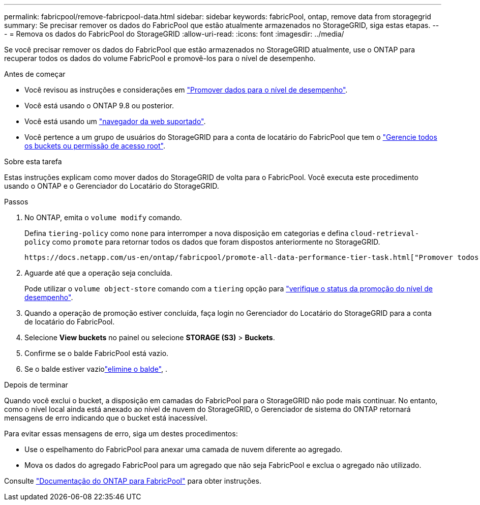 ---
permalink: fabricpool/remove-fabricpool-data.html 
sidebar: sidebar 
keywords: fabricPool, ontap, remove data from storagegrid 
summary: Se precisar remover os dados do FabricPool que estão atualmente armazenados no StorageGRID, siga estas etapas. 
---
= Remova os dados do FabricPool do StorageGRID
:allow-uri-read: 
:icons: font
:imagesdir: ../media/


[role="lead"]
Se você precisar remover os dados do FabricPool que estão armazenados no StorageGRID atualmente, use o ONTAP para recuperar todos os dados do volume FabricPool e promovê-los para o nível de desempenho.

.Antes de começar
* Você revisou as instruções e considerações em https://docs.netapp.com/us-en/ontap/fabricpool/promote-data-performance-tier-task.html["Promover dados para o nível de desempenho"^].
* Você está usando o ONTAP 9.8 ou posterior.
* Você está usando um link:../admin/web-browser-requirements.html["navegador da web suportado"].
* Você pertence a um grupo de usuários do StorageGRID para a conta de locatário do FabricPool que tem o link:../tenant/tenant-management-permissions.html["Gerencie todos os buckets ou permissão de acesso root"].


.Sobre esta tarefa
Estas instruções explicam como mover dados do StorageGRID de volta para o FabricPool. Você executa este procedimento usando o ONTAP e o Gerenciador do Locatário do StorageGRID.

.Passos
. No ONTAP, emita o `volume modify` comando.
+
Defina `tiering-policy` como `none` para interromper a nova disposição em categorias e defina `cloud-retrieval-policy` como `promote` para retornar todos os dados que foram dispostos anteriormente no StorageGRID.

+
 https://docs.netapp.com/us-en/ontap/fabricpool/promote-all-data-performance-tier-task.html["Promover todos os dados de um volume FabricPool para o nível de performance"^]Consulte .

. Aguarde até que a operação seja concluída.
+
Pode utilizar o `volume object-store` comando com a `tiering` opção para https://docs.netapp.com/us-en/ontap/fabricpool/check-status-performance-tier-promotion-task.html["verifique o status da promoção do nível de desempenho"^].

. Quando a operação de promoção estiver concluída, faça login no Gerenciador do Locatário do StorageGRID para a conta de locatário do FabricPool.
. Selecione *View buckets* no painel ou selecione *STORAGE (S3)* > *Buckets*.
. Confirme se o balde FabricPool está vazio.
. Se o balde estiver vaziolink:../tenant/deleting-s3-bucket.html["elimine o balde"], .


.Depois de terminar
Quando você exclui o bucket, a disposição em camadas do FabricPool para o StorageGRID não pode mais continuar. No entanto, como o nível local ainda está anexado ao nível de nuvem do StorageGRID, o Gerenciador de sistema do ONTAP retornará mensagens de erro indicando que o bucket está inacessível.

Para evitar essas mensagens de erro, siga um destes procedimentos:

* Use o espelhamento do FabricPool para anexar uma camada de nuvem diferente ao agregado.
* Mova os dados do agregado FabricPool para um agregado que não seja FabricPool e exclua o agregado não utilizado.


Consulte https://docs.netapp.com/us-en/ontap/fabricpool/index.html["Documentação do ONTAP para FabricPool"^] para obter instruções.
